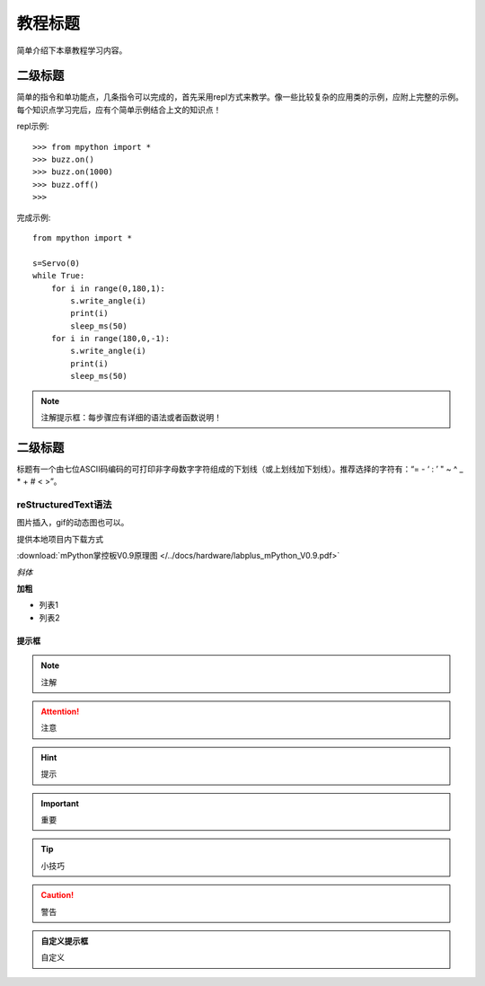 教程标题
=======

简单介绍下本章教程学习内容。

二级标题
-------

简单的指令和单功能点，几条指令可以完成的，首先采用repl方式来教学。像一些比较复杂的应用类的示例，应附上完整的示例。
每个知识点学习完后，应有个简单示例结合上文的知识点！

repl示例::

    >>> from mpython import *
    >>> buzz.on()
    >>> buzz.on(1000)
    >>> buzz.off()
    >>>

完成示例::

    from mpython import *

    s=Servo(0)
    while True:
        for i in range(0,180,1):
            s.write_angle(i)
            print(i)
            sleep_ms(50)
        for i in range(180,0,-1):
            s.write_angle(i)
            print(i)
            sleep_ms(50)

.. Note::

    注解提示框：每步骤应有详细的语法或者函数说明！



二级标题
-------

标题有一个由七位ASCII码编码的可打印非字母数字字符组成的下划线（或上划线加下划线）。推荐选择的字符有：“= - ‘ : ’ " ~ ^ _ * + # < >”。

reStructuredText语法
::::::::

图片插入，gif的动态图也可以。

.. image:: /images/掌控-立2.png

提供本地项目内下载方式

:download:`mPython掌控板V0.9原理图 </../docs/hardware/labplus_mPython_V0.9.pdf>`

*斜体* 

**加粗** 

* 列表1
* 列表2

提示框
+++++++

.. Note:: 注解

.. Attention:: 注意

.. Hint:: 提示

.. Important:: 重要

.. Tip:: 小技巧

.. Caution:: 警告

.. admonition:: 自定义提示框

    自定义

